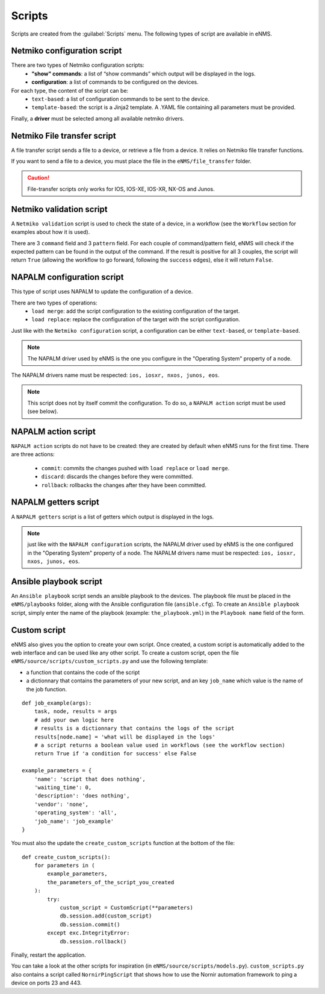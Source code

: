 =======
Scripts
=======

Scripts are created from the :guilabel:`Scripts` menu. 
The following types of script are available in eNMS.

Netmiko configuration script
----------------------------

There are two types of Netmiko configuration scripts:
  - **"show" commands**: a list of “show commands” which output will be displayed in the logs.
  - **configuration**: a list of commands to be configured on the devices.

For each type, the content of the script can be:
  - ``text-based``: a list of configuration commands to be sent to the device.
  - ``template-based``: the script is a Jinja2 template. A .YAML file containing all parameters must be provided.

Finally, a **driver** must be selected among all available netmiko drivers.

.. image:: /_static/automation/scripts/netmiko_configuration_script.png
   :alt: Netmiko configuration script
   :align: center

Netmiko File transfer script
----------------------------

A file transfer script sends a file to a device, or retrieve a file from a device.
It relies on Netmiko file transfer functions.

If you want to send a file to a device, you must place the file in the ``eNMS/file_transfer`` folder.

.. image:: /_static/automation/scripts/file_transfer_script.png
   :alt: Netmiko file transfer script
   :align: center

.. caution:: File-transfer scripts only works for IOS, IOS-XE, IOS-XR, NX-OS and Junos.

Netmiko validation script
-------------------------

A ``Netmiko validation`` script is used to check the state of a device, in a workflow (see the ``Workflow`` section for examples about how it is used).

There are 3 ``command`` field and 3 ``pattern`` field. For each couple of command/pattern field, eNMS will check if the expected pattern can be found in the output of the command.
If the result is positive for all 3 couples, the script will return ``True`` (allowing the workflow to go forward, following the ``success`` edges), else it will return ``False``.

.. image:: /_static/automation/scripts/netmiko_validation_script.png
   :alt: Netmiko validation script
   :align: center

NAPALM configuration script
---------------------------

This type of script uses NAPALM to update the configuration of a device.

There are two types of operations:
  - ``load merge``: add the script configuration to the existing configuration of the target.
  - ``load replace``: replace the configuration of the target with the script configuration.

Just like with the ``Netmiko configuration`` script, a configuration can be either ``text-based``, or ``template-based``.

.. image:: /_static/automation/scripts/napalm_configuration_script.png
   :alt: NAPALM configuration script
   :align: center

.. note:: The NAPALM driver used by eNMS is the one you configure in the "Operating System" property of a node.
The NAPALM drivers name must be respected: ``ios, iosxr, nxos, junos, eos``.

.. note:: This script does not by itself commit the configuration. To do so, a ``NAPALM action`` script must be used (see below).

NAPALM action script
--------------------

``NAPALM action`` scripts do not have to be created: they are created by default when eNMS runs for the first time.
There are three actions:
  - ``commit``: commits the changes pushed with ``load replace`` or ``load merge``.
  - ``discard``: discards the changes before they were committed.
  - ``rollback``: rollbacks the changes after they have been committed.

NAPALM getters script
---------------------

A ``NAPALM getters`` script is a list of getters which output is displayed in the logs.

.. image:: /_static/automation/scripts/napalm_getters_script.png
   :alt: NAPALM getters script
   :align: center

.. note:: just like with the ``NAPALM configuration`` scripts, the NAPALM driver used by eNMS is the one configured in the "Operating System" property of a node. The NAPALM drivers name must be respected: ``ios, iosxr, nxos, junos, eos``.

Ansible playbook script
-----------------------

An ``Ansible playbook`` script sends an ansible playbook to the devices.
The playbook file must be placed in the ``eNMS/playbooks`` folder, along with the Ansible configuration file (``ansible.cfg``).
To create an ``Ansible playbook`` script, simply enter the name of the playbook (example: ``the_playbook.yml``) in the ``Playbook name`` field of the form.

.. image:: /_static/automation/scripts/ansible_playbook_script.png
   :alt: Ansible script
   :align: center

Custom script
-------------

eNMS also gives you the option to create your own script. Once created, a custom script is automatically added to the web interface and can be used like any other script.
To create a custom script, open the file ``eNMS/source/scripts/custom_scripts.py`` and use the following template:

- a function that contains the code of the script
- a dictionnary that contains the parameters of your new script, and an key ``job_name`` which value is the name of the job function.

::

  def job_example(args):
      task, node, results = args
      # add your own logic here
      # results is a dictionnary that contains the logs of the script
      results[node.name] = 'what will be displayed in the logs'
      # a script returns a boolean value used in workflows (see the workflow section)
      return True if 'a condition for success' else False

  example_parameters = {
      'name': 'script that does nothing',
      'waiting_time': 0,
      'description': 'does nothing',
      'vendor': 'none',
      'operating_system': 'all',
      'job_name': 'job_example'
  }

You must also the update the ``create_custom_scripts`` function at the bottom of the file:

::
  
  def create_custom_scripts():
      for parameters in (
          example_parameters,
          the_parameters_of_the_script_you_created
      ):
          try:
              custom_script = CustomScript(**parameters)
              db.session.add(custom_script)
              db.session.commit()
          except exc.IntegrityError:
              db.session.rollback()

Finally, restart the application.

You can take a look at the other scripts for inspiration (in ``eNMS/source/scripts/models.py``). ``custom_scripts.py`` also contains a script called ``NornirPingScript`` that shows how to use the Nornir automation framework to ping a device on ports 23 and 443.